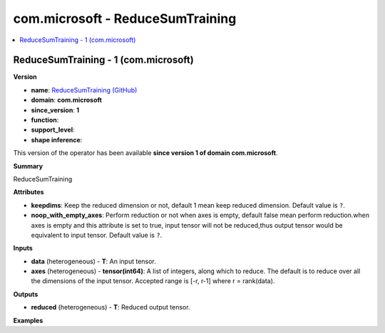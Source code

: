 
.. _l-onnx-doccom.microsoft-ReduceSumTraining:

=================================
com.microsoft - ReduceSumTraining
=================================

.. contents::
    :local:


.. _l-onnx-opcom-microsoft-reducesumtraining-1:

ReduceSumTraining - 1 (com.microsoft)
=====================================

**Version**

* **name**: `ReduceSumTraining (GitHub) <https://github.com/onnx/onnx/blob/main/docs/Operators.md#com.microsoft.ReduceSumTraining>`_
* **domain**: **com.microsoft**
* **since_version**: **1**
* **function**:
* **support_level**:
* **shape inference**:

This version of the operator has been available
**since version 1 of domain com.microsoft**.

**Summary**

ReduceSumTraining

**Attributes**

* **keepdims**:
  Keep the reduced dimension or not, default 1 mean keep reduced
  dimension. Default value is ``?``.
* **noop_with_empty_axes**:
  Perform reduction or not when axes is empty, default false mean
  perform reduction.when axes is empty and this attribute is set to
  true, input tensor will not be reduced,thus output tensor would be
  equivalent to input tensor. Default value is ``?``.

**Inputs**

* **data** (heterogeneous) - **T**:
  An input tensor.
* **axes** (heterogeneous) - **tensor(int64)**:
  A list of integers, along which to reduce. The default is to reduce
  over all the dimensions of the input tensor. Accepted range is [-r,
  r-1] where r = rank(data).

**Outputs**

* **reduced** (heterogeneous) - **T**:
  Reduced output tensor.

**Examples**
